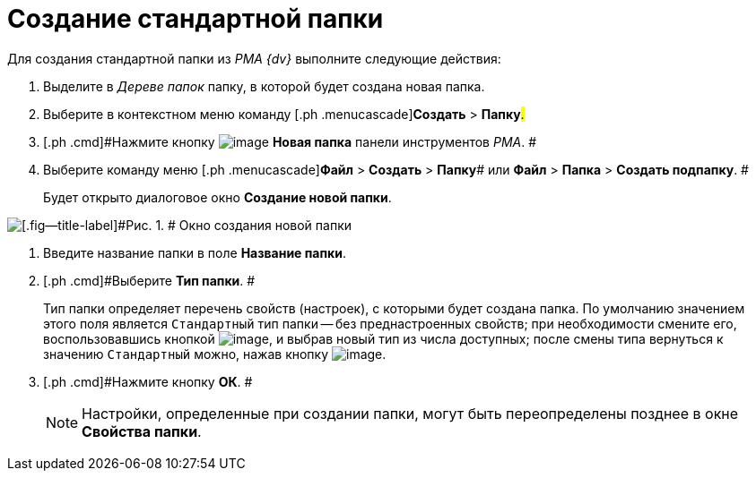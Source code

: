 = Создание стандартной папки

Для создания стандартной папки из _PMA {dv}_ выполните следующие действия:

. [.ph .cmd]#Выделите в _Дереве папок_ папку, в которой будет создана новая папка.#
. [.ph .cmd]#Выберите в контекстном меню команду [.ph .menucascade]#[.ph .uicontrol]*Создать* > [.ph .uicontrol]*Папку*#.#
. [.ph .cmd]#Нажмите кнопку image:img/Buttons/Folder_New.png[image] [.ph .uicontrol]*Новая папка* панели инструментов _РМА_. #
. [.ph .cmd]#Выберите команду меню [.ph .menucascade]#[.ph .uicontrol]*Файл* > [.ph .uicontrol]*Создать* > [.ph .uicontrol]*Папку*# или [.ph .menucascade]#[.ph .uicontrol]*Файл* > [.ph .uicontrol]*Папка* > [.ph .uicontrol]*Создать подпапку*#. #
+
Будет открыто диалоговое окно [.keyword .wintitle]*Создание новой папки*.

image::img/Folder_Create_New.png[[.fig--title-label]#Рис. 1. # Окно создания новой папки]
. [.ph .cmd]#Введите название папки в поле [.ph .uicontrol]*Название папки*.#
. [.ph .cmd]#Выберите [.ph .uicontrol]*Тип папки*. #
+
Тип папки определяет перечень свойств (настроек), с которыми будет создана папка. По умолчанию значением этого поля является [.kbd .ph .userinput]`Стандартный` тип папки -- без преднастроенных свойств; при необходимости смените его, воспользовавшись кнопкой image:img/Buttons/Select.png[image], и выбрав новый тип из числа доступных; после смены типа вернуться к значению [.kbd .ph .userinput]`Стандартный` можно, нажав кнопку image:img/Buttons/Delet_1.png[image].
. [.ph .cmd]#Нажмите кнопку [.ph .uicontrol]*ОК*. #
+
[NOTE]
====
Настройки, определенные при создании папки, могут быть переопределены позднее в окне [.keyword .wintitle]*Свойства папки*.
====
